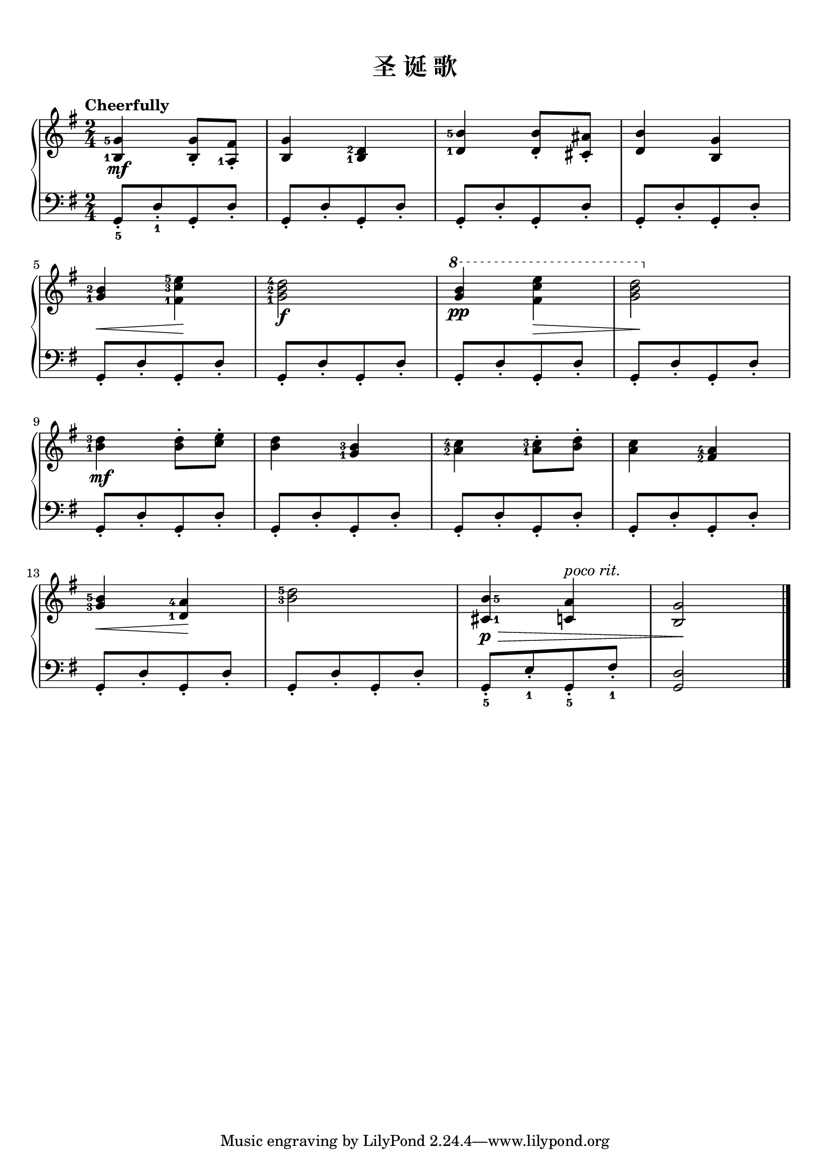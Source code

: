 \version "2.18.2"
% 《约翰•汤普森 现代钢琴教程 2》 P11

keyTime = {
  \key g \major
  \time 2/4
}

upper = \relative c'' {
  \clef treble
  \keyTime
  \tempo "Cheerfully"
  \override Hairpin.to-barline = ##f
  \set fingeringOrientations = #'(left)
  
  <b,-1 g'-5>4\mf q8_. <a-1 fis'>_. |
  <b g'>4 <b-1 d-2> |
  <d-1 b'-5> q8_. <cis ais'>_. |
  <d b'>4 <b g'> |\break
  
  <g'-1 b-2>4\< <fis-1 c'-3 e-5>\! |
  <g-1 b-2 d-4>2\f |
  \ottava #1 <g' b>4\pp <fis c' e>\> |
  <g b d>2\!\ottava #0 |\break
  
  <b,-1 d-3>4\mf q8-. <c e>-. |
  <b d>4 <g-1 b-3> |
  <a-2 c-4>4 <a-1 c-3>8-. <b d>-. |
  <a c>4 <fis-2 a-4> |\break
  
  <g-3 b-5>4\< <d-1 a'-4>\! |
  <b'-3 d-5>2 |
  \once \set fingeringOrientations = #'(right)
  <cis,-1 b'-5>4\p\> <c! a'>^\markup { \italic { poco rit. } } |
  <b g'>2\! |\bar"|."
}


left_one = \relative c { g8_.[ d'_. g,_. d'_.] }
lower = \relative c {
  \clef bass
  \keyTime
  
  g8_5_.[ d'_1_. g,_. d'_.] |
  \left_one |
  \left_one |
  \left_one |\break
  
  \left_one |
  \left_one |
  \left_one |
  \left_one |\break
  
  \left_one |
  \left_one |
  \left_one |
  \left_one |\break
  
  \left_one |
  \left_one |
  g,8_5_.[ e'_1_. g,_5_. fis'_1_.] |
  <g, d'>2 | \bar"|."
}

\paper {
  print-all-headers = ##t
}

\markup { \vspace #1 }

\score {
  \header {
    title = "圣 诞 歌"
  }
  \new PianoStaff <<
    \new Staff = "upper" \upper
    \new Staff = "lower" \lower
  >>
  \layout {
    indent = 0\cm
  }
  \midi { }
}
